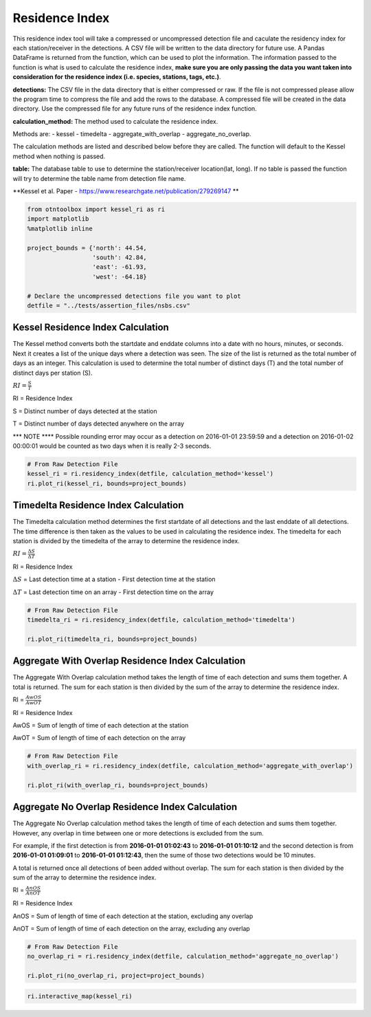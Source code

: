
Residence Index
===============

This residence index tool will take a compressed or uncompressed
detection file and caculate the residency index for each
station/receiver in the detections. A CSV file will be written to the
data directory for future use. A Pandas DataFrame is returned from the
function, which can be used to plot the information. The information
passed to the function is what is used to calculate the residence index,
**make sure you are only passing the data you want taken into
consideration for the residence index (i.e. species, stations, tags,
etc.)**.

**detections:** The CSV file in the data directory that is either
compressed or raw. If the file is not compressed please allow the
program time to compress the file and add the rows to the database. A
compressed file will be created in the data directory. Use the
compressed file for any future runs of the residence index function.

.. raw:: html

   <hr/>

**calculation\_method:** The method used to calculate the residence
index.

Methods are: - kessel - timedelta - aggregate\_with\_overlap -
aggregate\_no\_overlap.

The calculation methods are listed and described below before they are
called. The function will default to the Kessel method when nothing is
passed.

.. raw:: html

   <hr/>

**table:** The database table to use to determine the station/receiver
location(lat, long). If no table is passed the function will try to
determine the table name from detection file name.

.. raw:: html

   <hr/>

**Kessel et al. Paper -
https://www.researchgate.net/publication/279269147 **

.. code:: ipython2

    from otntoolbox import kessel_ri as ri
    import matplotlib
    %matplotlib inline
    
    project_bounds = {'north': 44.54, 
                      'south': 42.84, 
                      'east': -61.93, 
                      'west': -64.18}
    
    # Declare the uncompressed detections file you want to plot
    detfile = "../tests/assertion_files/nsbs.csv"

Kessel Residence Index Calculation
----------------------------------

The Kessel method converts both the startdate and enddate columns into a
date with no hours, minutes, or seconds. Next it creates a list of the
unique days where a detection was seen. The size of the list is returned
as the total number of days as an integer. This calculation is used to
determine the total number of distinct days (T) and the total number of
distinct days per station (S).

.. raw:: html

   <hr/>

:math:`RI = \frac{S}{T}`

RI = Residence Index

S = Distinct number of days detected at the station

T = Distinct number of days detected anywhere on the array

.. raw:: html

   <hr/>

\*\*\* NOTE \*\*\*\* Possible rounding error may occur as a detection on
2016-01-01 23:59:59 and a detection on 2016-01-02 00:00:01 would be
counted as two days when it is really 2-3 seconds.

.. code:: ipython2

    # From Raw Detection File
    kessel_ri = ri.residency_index(detfile, calculation_method='kessel')
    ri.plot_ri(kessel_ri, bounds=project_bounds)

Timedelta Residence Index Calculation
-------------------------------------

The Timedelta calculation method determines the first startdate of all
detections and the last enddate of all detections. The time difference
is then taken as the values to be used in calculating the residence
index. The timedelta for each station is divided by the timedelta of the
array to determine the residence index.

.. raw:: html

   <hr/>

:math:`RI = \frac{\Delta S}{\Delta T}`

RI = Residence Index

:math:`\Delta S` = Last detection time at a station - First detection
time at the station

:math:`\Delta T` = Last detection time on an array - First detection
time on the array

.. code:: ipython2

    # From Raw Detection File
    timedelta_ri = ri.residency_index(detfile, calculation_method='timedelta')
    
    ri.plot_ri(timedelta_ri, bounds=project_bounds)

Aggregate With Overlap Residence Index Calculation
--------------------------------------------------

The Aggregate With Overlap calculation method takes the length of time
of each detection and sums them together. A total is returned. The sum
for each station is then divided by the sum of the array to determine
the residence index.

.. raw:: html

   <hr/>

RI = :math:`\frac{AwOS}{AwOT}` 

RI = Residence Index

AwOS = Sum of length of time of each detection at the station

AwOT = Sum of length of time of each detection on the array

.. code:: ipython2

    # From Raw Detection File
    with_overlap_ri = ri.residency_index(detfile, calculation_method='aggregate_with_overlap')
    
    ri.plot_ri(with_overlap_ri, bounds=project_bounds)

Aggregate No Overlap Residence Index Calculation
------------------------------------------------

The Aggregate No Overlap calculation method takes the length of time of
each detection and sums them together. However, any overlap in time
between one or more detections is excluded from the sum.

For example, if the first detection is from **2016-01-01 01:02:43** to
**2016-01-01 01:10:12** and the second detection is from **2016-01-01
01:09:01** to **2016-01-01 01:12:43**, then the sume of those two
detections would be 10 minutes.

A total is returned once all detections of been added without overlap.
The sum for each station is then divided by the sum of the array to
determine the residence index.

.. raw:: html

   <hr/>

RI = :math:`\frac{AnOS}{AnOT}` 

RI = Residence Index

AnOS = Sum of length of time of each detection at the station, excluding
any overlap

AnOT = Sum of length of time of each detection on the array, excluding
any overlap

.. code:: ipython2

    # From Raw Detection File
    no_overlap_ri = ri.residency_index(detfile, calculation_method='aggregate_no_overlap')
    
    ri.plot_ri(no_overlap_ri, project=project_bounds)

.. code:: ipython2

    ri.interactive_map(kessel_ri)
